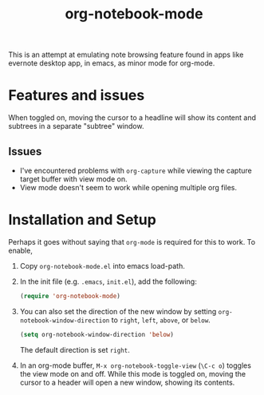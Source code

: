 #+Title: org-notebook-mode

This is an attempt at emulating note browsing feature found in apps like evernote desktop app, in emacs, as minor mode for org-mode.

* Features and issues

When toggled on, moving the cursor to a headline will show its content and subtrees in a separate "subtree" window.

[[https::/github.com/liamst19/org-notebook-mode.git][file:data/org-notebook-mode.gif]]

** Issues

- I've encountered problems with =org-capture= while viewing the capture target buffer with view mode on.
- View mode doesn't seem to work while opening multiple org files.

* Installation and Setup

Perhaps it goes without saying that =org-mode= is required for this to work. To enable,

 1. Copy =org-notebook-mode.el= into emacs load-path.
 2. In the init file (e.g. =.emacs=, =init.el=), add the following:
    
    #+BEGIN_SRC emacs-lisp
    (require 'org-notebook-mode)
    #+END_SRC
    
 3. You can also set the direction of the new window by setting =org-notebook-window-direction= to =right=, =left=, =above=, or =below=.
    
    #+BEGIN_SRC emacs-lisp
    (setq org-notebook-window-direction 'below)
    #+END_SRC
    
    The default direction is set =right=.
 4. In an org-mode buffer, =M-x org-notebook-toggle-view= (=\C-c o=) toggles the view mode on and off. While this mode is toggled on, moving the cursor to a header will open a new window, showing its contents.
